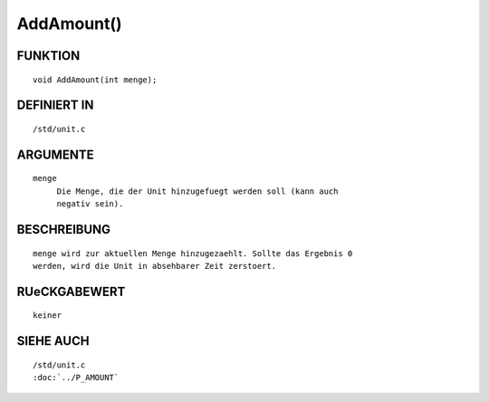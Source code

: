 AddAmount()
===========

FUNKTION
--------
::

     void AddAmount(int menge);

DEFINIERT IN
------------
::

     /std/unit.c

ARGUMENTE
---------
::

     menge
          Die Menge, die der Unit hinzugefuegt werden soll (kann auch
          negativ sein).

BESCHREIBUNG
------------
::

     menge wird zur aktuellen Menge hinzugezaehlt. Sollte das Ergebnis 0
     werden, wird die Unit in absehbarer Zeit zerstoert.

RUeCKGABEWERT
-------------
::

     keiner

SIEHE AUCH
----------
::

     /std/unit.c
     :doc:`../P_AMOUNT`


